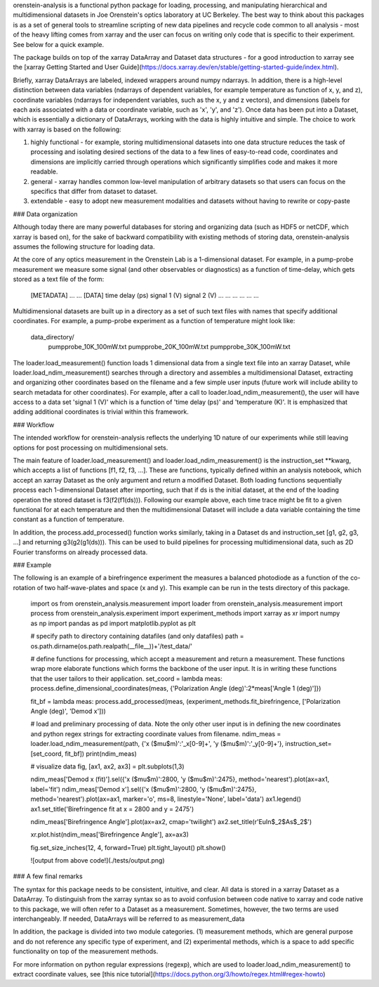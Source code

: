 orenstein-analysis is a functional python package for loading, processing, and manipulating hierarchical and multidimensional datasets in Joe Orenstein's optics laboratory at UC Berkeley. The best way to think about this packages is as a set of general tools to streamline scripting of new data pipelines and recycle code common to all analysis - most of the heavy lifting comes from xarray and the user can focus on writing only code that is specific to their experiment. See below for a quick example.

The package builds on top of the xarray DataArray and Dataset data structures - for a good introduction to xarray see the [xarray Getting Started and User Guide](https://docs.xarray.dev/en/stable/getting-started-guide/index.html).

Briefly, xarray DataArrays are labeled, indexed wrappers around numpy ndarrays. In addition, there is a high-level distinction between data variables (ndarrays of dependent variables, for example temperature as function of x, y, and z), coordinate variables (ndarrays for independent variables, such as the x, y and z vectors), and dimensions (labels for each axis associated with a data or coordinate variable, such as 'x', 'y', and 'z'). Once data has been put into a Dataset, which is essentially a dictionary of DataArrays, working with the data is highly intuitive and simple. The choice to work with xarray is based on the following:

(1) highly functional - for example, storing multidimensional datasets into one data structure reduces the task of processing and isolating desired sections of the data to a few lines of easy-to-read code, coordinates and dimensions are implicitly carried through operations which significantly simplifies code and makes it more readable.
(2) general - xarray handles common low-level manipulation of arbitrary datasets so that users can focus on the specifics that differ from dataset to dataset.
(3) extendable - easy to adopt new measurement modalities and datasets without having to rewrite or copy-paste

### Data organization

Although today there are many powerful databases for storing and organizing data (such as HDF5 or netCDF, which xarray is based on), for the sake of backward compatibility with existing methods of storing data, orenstein-analysis assumes the following structure for loading data.

At the core of any optics measurement in the Orenstein Lab is a 1-dimensional dataset. For example, in a pump-probe measurement we measure some signal (and other observables or diagnostics) as a function of time-delay, which gets stored as a text file of the form:

  [METADATA]
  ...
  ...
  [DATA]
  time delay (ps) signal 1 (V) signal 2  (V)
  ... ... ...
  ... ... ...

Multidimensional datasets are built up in a directory as a set of such text files with names that specify additional coordinates. For example, a pump-probe experiment as a function of temperature might look like:

  data_directory/
    pumpprobe_10K_100mW.txt
    pumpprobe_20K_100mW.txt
    pumpprobe_30K_100mW.txt

The loader.load_measurement() function loads 1 dimensional data from a single text file into an xarray Dataset, while loader.load_ndim_measurement() searches through a directory and assembles a multidimensional Dataset, extracting and organizing other coordinates based on the filename and a few simple user inputs (future work will include ability to search metadata for other coordinates). For example, after a call to loader.load_ndim_measurement(), the user will have access to a data set 'signal 1 (V)' which is a function of 'time delay (ps)' and 'temperature (K)'. It is emphasized that adding additional coordinates is trivial within this framework.

### Workflow

The intended workflow for orenstein-analysis reflects the underlying 1D nature of our experiments while still leaving options for post processing on multidimensional sets.

The main feature of loader.load_measurement() and loader.load_ndim_measurement() is the instruction_set **kwarg, which accepts a list of functions [f1, f2, f3, ...]. These are functions, typically defined within an analysis notebook, which accept an xarray Dataset as the only argument and return a modified Dataset. Both loading functions sequentially process each 1-dimensional Dataset after importing, such that if ds is the initial dataset, at the end of the loading operation the stored dataset is f3(f2(f1(ds))). Following our example above, each time trace might be fit to a given functional for at each temperature and then the multidimensional Dataset will include a data variable containing the time constant as a function of temperature.

In addition, the process.add_processed() function works similarly, taking in a Dataset ds and instruction_set [g1, g2, g3, ...] and returning g3(g2(g1(ds))). This can be used to build pipelines for processing multidimensional data, such as 2D Fourier transforms on already processed data.

### Example

The following is an example of a birefringence experiment the measures a balanced photodiode as a function of the co-rotation of two half-wave-plates and space (x and y). This example can be run in the tests directory of this package.

  import os
  from orenstein_analysis.measurement import loader
  from orenstein_analysis.measurement import process
  from orenstein_analysis.experiment import experiment_methods
  import xarray as xr
  import numpy as np
  import pandas as pd
  import matplotlib.pyplot as plt

  # specify path to directory containing datafiles (and only datafiles)
  path = os.path.dirname(os.path.realpath(__file__))+'/test_data/'

  # define functions for processing, which accept a measurement and return a measurement. These functions wrap more elaborate functions which forms the backbone of the user input. It is in writing these functions that the user tailors to their application.
  set_coord = lambda meas: process.define_dimensional_coordinates(meas, {'Polarization Angle (deg)':2*meas['Angle 1 (deg)']})

  fit_bf = lambda meas: process.add_processed(meas, (experiment_methods.fit_birefringence, ['Polarization Angle (deg)', 'Demod x']))

  # load and preliminary processing of data. Note the only other user input is in defining the new coordinates and python regex strings for extracting coordinate values from filename.
  ndim_meas = loader.load_ndim_measurement(path, {'x ($\mu$m)':'_x[0-9]+', 'y ($\mu$m)':'_y[0-9]+'}, instruction_set=[set_coord, fit_bf])
  print(ndim_meas)

  # visualize data
  fig, [ax1, ax2, ax3]  = plt.subplots(1,3)

  ndim_meas['Demod x (fit)'].sel({'x ($\mu$m)':2800, 'y ($\mu$m)':2475}, method='nearest').plot(ax=ax1, label='fit')
  ndim_meas['Demod x'].sel({'x ($\mu$m)':2800, 'y ($\mu$m)':2475}, method='nearest').plot(ax=ax1, marker='o', ms=8, linestyle='None', label='data')
  ax1.legend()
  ax1.set_title('Birefringence fit at x = 2800 and y = 2475')

  ndim_meas['Birefringence Angle'].plot(ax=ax2, cmap='twilight')
  ax2.set_title(r'EuIn$_2$As$_2$')

  xr.plot.hist(ndim_meas['Birefringence Angle'], ax=ax3)

  fig.set_size_inches(12, 4, forward=True)
  plt.tight_layout()
  plt.show()

  ![output from above code!](./tests/output.png)

### A few final remarks

The syntax for this package needs to be consistent, intuitive, and clear. All data is stored in a xarray Dataset as a DataArray. To distinguish from the xarray syntax so as to avoid confusion between code native to xarray and code native to this package, we will often refer to a Dataset as a measurement. Sometimes, however, the two terms are used interchangeably. If needed, DataArrays will be referred to as measurement_data

In addition, the package is divided into two module categories. (1) measurement methods, which are general purpose and do not reference any specific type of experiment, and (2) experimental methods, which is a space to add specific functionality on top of the measurement methods.

For more information on python regular expressions (regexp), which are used to loader.load_ndim_measurement() to extract coordinate values, see [this nice tutorial](https://docs.python.org/3/howto/regex.html#regex-howto)
